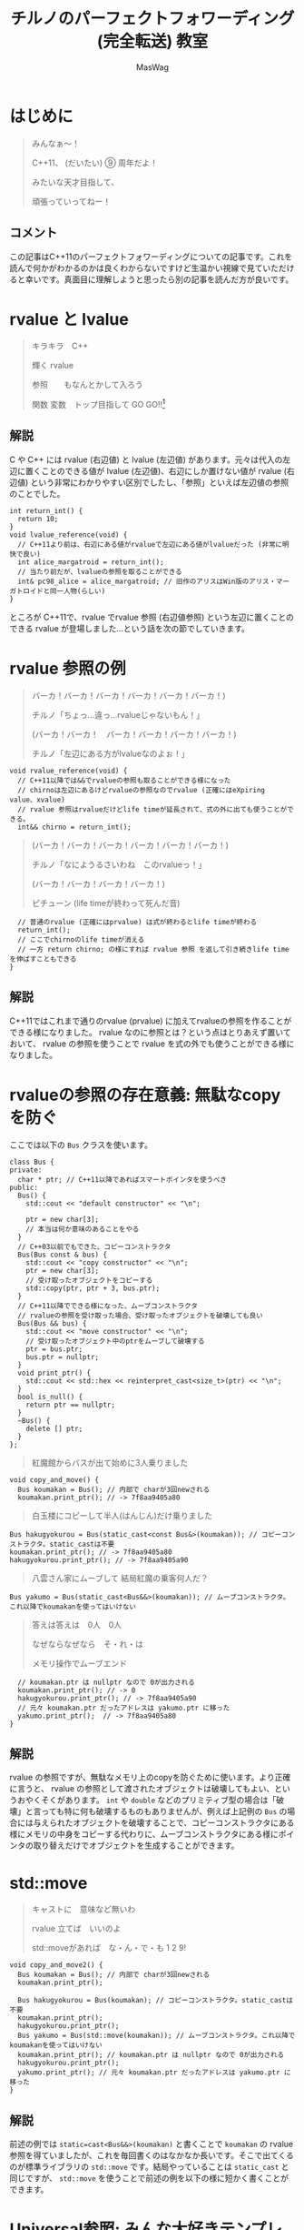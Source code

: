 #+TITLE: チルノのパーフェクトフォワーディング (完全転送) 教室
#+AUTHOR: MasWag

* COMMENT Materials

** https://cpprefjp.github.io/lang/cpp11/rvalue_ref_and_move_semantics.

** https://qiita.com/rinse_/items/cffa87016b7de49391ae

** https://timsong-cpp.github.io/cppwp/n3337/basic.lval

** https://cpplover.blogspot.com/2009/11/rvalue-reference_23.html

** NRVO?

* はじめに

#+begin_quote
みんなぁ～！　

C++11、 (だいたい) ⑨ 周年だよ！

\ruby[`あたい`]{|値|}みたいな天才目指して、

頑張っていってねー！
#+end_quote

** コメント

この記事はC++11のパーフェクトフォワーディングについての記事です。これを読んで何かがわかるのかは良くわからないですけど生温かい視線で見ていただけると幸いです。真面目に理解しようと思ったら別の記事を読んだ方が良いです。

* rvalue と lvalue

#+begin_quote
キラキラ　C++

輝く rvalue

参照　\ruby[`右辺値`]{|rvalue|}　もなんとかして入ろう

関数 変数　トップ目指して GO GO!!\footnote{この記事はC++11についての記事です。Go言語は関係ない}
#+end_quote

** 解説

C や C++ には rvalue (右辺値) と lvalue (左辺値) があります。元々は代入の左辺に置くことのできる値が lvalue (左辺値)、右辺にしか置けない値が rvalue (右辺値) という非常にわかりやすい区別でしたし、「参照」といえば左辺値の参照のことでした。

#+BEGIN_SRC c++
  int return_int() {
    return 10;
  }
  void lvalue_reference(void) {
    // C++11より前は、右辺にある値がrvalueで左辺にある値がlvalueだった (非常に明快で良い)
    int alice_margatroid = return_int();
    // 当たり前だが、lvalueの参照を取ることができる
    int& pc98_alice = alice_margatroid; // 旧作のアリスはWin版のアリス・マーガトロイドと同一人物(らしい)
  }
#+END_SRC

ところが C++11で、rvalue でrvalue 参照 (右辺値参照) という左辺に置くことのできる rvalue が登場しました…という話を次の節でしていきます。

* rvalue 参照の例

#+begin_quote
バーカ！バーカ！バーカ！バーカ！バーカ！バーカ！)

チルノ「ちょっ…違っ…rvalueじゃないもん！」

(バーカ！バーカ！　バーカ！バーカ！バーカ！バーカ！)

チルノ「左辺にある方がlvalueなのよぉ！」
#+end_quote

#+BEGIN_SRC c++
  void rvalue_reference(void) {
    // C++11以降では&&でrvalueの参照も取ることができる様になった
    // chirnoは左辺にあるけどrvalueの参照なのでrvalue (正確にはeXpiring value、xvalue)
    // rvalue 参照はrvalueだけどlife timeが延長されて、式の外に出ても使うことができる。
    int&& chirno = return_int();
#+END_SRC

#+begin_quote
(バーカ！バーカ！バーカ！バーカ！バーカ！バーカ！)

チルノ「なにようるさいわね　このrvalueっ！」

(バーカ！バーカ！バーカ！バーカ！)

ピチューン (life timeが終わって死んだ音)
#+end_quote

#+BEGIN_SRC c++
    // 普通のrvalue (正確にはprvalue) は式が終わるとlife timeが終わる
    return_int();
    // ここでchirnoのlife timeが消える
    // 一方 return chirno; の様にすれば rvalue 参照 を返して引き続きlife timeを伸ばすこともできる
  }
#+END_SRC

** 解説

C++11ではこれまで通りのrvalue (prvalue) に加えてrvalueの参照を作ることができる様になりました。 rvalue なのに参照とは？という点はとりあえず置いておいて、 rvalue の参照を使うことで rvalue を式の外でも使うことができる様になりました。

* rvalueの参照の存在意義: 無駄なcopyを防ぐ
  :PROPERTIES:
  :header-args: :noweb-ref PREVENT_COPY
  :END:

ここでは以下の =Bus= クラスを使います。

#+BEGIN_SRC c++
  class Bus {
  private:
    char * ptr; // C++11以降であればスマートポインタを使うべき
  public:
    Bus() {
      std::cout << "default constructor" << "\n";

      ptr = new char[3];
      // 本当は何か意味のあることをやる
    }
    // C++03以前でもできた、コピーコンストラクタ
    Bus(Bus const & bus) {
      std::cout << "copy constructor" << "\n";
      ptr = new char[3];
      // 受け取ったオブジェクトをコピーする
      std::copy(ptr, ptr + 3, bus.ptr);
    }
    // C++11以降でできる様になった、ムーブコンストラクタ
    // rvalueの参照を受け取った場合、受け取ったオブジェクトを破壊しても良い
    Bus(Bus && bus) {
      std::cout << "move constructor" << "\n";
      // 受け取ったオブジェクト中のptrをムーブして破壊する
      ptr = bus.ptr;
      bus.ptr = nullptr;
    }
    void print_ptr() {
      std::cout << std::hex << reinterpret_cast<size_t>(ptr) << "\n";
    }
    bool is_null() {
      return ptr == nullptr;
    }
    ~Bus() {
      delete [] ptr;
    }
  };
#+END_SRC

#+begin_quote
紅魔館からバスが出て始めに3人乗りました
#+end_quote

#+BEGIN_SRC c++
  void copy_and_move() {
    Bus koumakan = Bus(); // 内部で charが3回newされる
    koumakan.print_ptr(); // -> 7f8aa9405a80
#+END_SRC

#+begin_quote
白玉楼にコピーして半人(はんじん)だけ乗りました
#+end_quote

#+BEGIN_SRC c++
    Bus hakugyokurou = Bus(static_cast<const Bus&>(koumakan)); // コピーコンストラクタ。static_castは不要
    koumakan.print_ptr(); // -> 7f8aa9405a80
    hakugyokurou.print_ptr(); // -> 7f8aa9405a90
#+END_SRC

#+begin_quote
八雲さん家にムーブして 結局紅魔の乗客何人だ？
#+end_quote

#+BEGIN_SRC c++
    Bus yakumo = Bus(static_cast<Bus&&>(koumakan)); // ムーブコンストラクタ。これ以降でkoumakanを使ってはいけない
#+END_SRC

#+begin_quote
答えは答えは　0人　0人

なぜならなぜなら　そ・れ・は

メモリ操作でムーブエンド
#+end_quote

#+BEGIN_SRC c++
  // koumakan.ptr は nullptr なので 0が出力される
  koumakan.print_ptr(); // -> 0
  hakugyokurou.print_ptr(); // -> 7f8aa9405a90
  // 元々 koumakan.ptr だったアドレスは yakumo.ptr に移った
  yakumo.print_ptr();  // -> 7f8aa9405a80
}
#+END_SRC

** 解説

rvalue の参照ですが、無駄なメモリ上のcopyを防ぐために使います。より正確に言うと、 rvalue の参照として渡されたオブジェクトは破壊してもよい、というおやくそくがあります。 =int= や =double= などのプリミティブ型の場合は「破壊」と言っても特に何も破壊するものもありませんが、例えば上記例の =Bus= の場合には与えられたオブジェクトを破壊することで、コピーコンストラクタにある様にメモリの中身をコピーする代わりに、ムーブコンストラクタにある様にポインタの取り替えだけでオブジェクトを生成することができます。

* std::move

#+begin_quote
キャストに　意味など無いわ

rvalue 立てば　いいのよ

std::moveがあれば　な・ん・で・も 1 2 9!
#+end_quote

#+NAME: MOVE
#+BEGIN_SRC c++
  void copy_and_move2() {
    Bus koumakan = Bus(); // 内部で charが3回newされる
    koumakan.print_ptr();

    Bus hakugyokurou = Bus(koumakan); // コピーコンストラクタ。static_castは不要
    koumakan.print_ptr();
    hakugyokurou.print_ptr();
    Bus yakumo = Bus(std::move(koumakan)); // ムーブコンストラクタ。これ以降でkoumakanを使ってはいけない
    koumakan.print_ptr(); // koumakan.ptr は nullptr なので 0が出力される
    hakugyokurou.print_ptr();
    yakumo.print_ptr(); // 元々 koumakan.ptr だったアドレスは yakumo.ptr に移った
  }
#+END_SRC

** 解説

前述の例では =static=cast<Bus&&>(koumakan)= と書くことで =koumakan= の rvalue 参照を得ていましたが、これを毎回書くのはなかなか長いです。そこで出てくるのが標準ライブラリの =std::move= です。結局やっていることは =static_cast= と同じですが、 =std::move= を使うことで前述の例を以下の様に短かく書くことができます。

* Universal参照: みんな大好きテンプレート

ここからは rvalue 参照や lvalue 参照とテンプレートの関係について見ていきます。

#+begin_quote
くるくる　template　ぐるぐる　頭回る

だって　\ruby[`つぶら目玉`]{|&|}　二つ(まで)しかないのに

三本の \ruby[`針`]{|&|} なんて　ちんぷんかん
#+end_quote

#+NAME: UNIVERSAL_REFERENCE
#+BEGIN_SRC c++
  template<typename T>
  void print_if_ref(T&&) { // T 自体は lvalue 参照か 参照ではない型になる。今回の例では T は int& か intのどちらかになる
    // この static_assert の中身はC++17が必要
    static_assert(std::disjunction<std::negation<std::is_reference<T>>, std::is_lvalue_reference<T>>::value, "T is not an rvalue reference."); // T自体は参照ならばつねに lvalue の参照になる
    if (std::is_lvalue_reference<T&&>::value) { // T が int& の場合、 T&& は int& になる (T&&& -> T& と私は覚えた)
      std::cout << "lvalue ref" << std::endl;
    } else if(std::is_rvalue_reference<T&&>::value) { // T が int の場合、 T&& は int&& になる
      std::cout << "rvalue ref" << std::endl;
    }
  }

  void universal() {
    int chirno = 9;
    print_if_ref(chirno); // -> lvalue ref
    print_if_ref(9); // -> rvalue ref
    int& chirno_ref = chirno;
    print_if_ref(chirno_ref); // -> lvalue ref
  }
#+END_SRC

** 解説

みんな大好きテンプレート、 rvalue 参照とはどう組み合わせれば良いでしょうか？より具体的には、 lvalue を渡したら lvalue の参照として、rvalue を渡したら rvalue の参照として扱える様なテンプレート関数を書きたいです。

ここで出てくるのがUniversal参照です。Universal参照ではテンプレート引数 =T= に対して =T&&= と書くことで、 =T= が lvalue の場合は lvalue の参照に、 =T= が rvalue の場合は rvalue の参照として扱われます。

なお、Universal参照はテンプレートのみではなく、C++11で意味の変わった =auto= でも同様に使うことができます。

* パーフェクトフォワーディング

#+begin_quote
次々　参照出る　まだまだ　授業続く

凍る　部屋の中

参照の左辺も右辺も　気にせず

ゆっくりしていってね!!!
#+end_quote

#+NAME: PERFECT_FORWARDING
#+BEGIN_SRC c++
  template<typename T>
  void universal_pass(T&& a) {
    print_if_ref(a); // そのまま渡す
  }

  template<typename T>
  void move_pass(T&& a) {
    print_if_ref(std::move(a)); // std::moveで渡す
  }

  template<typename T>
  void perfect_forwarding_pass(T&& a) {
    print_if_ref(std::forward<T>(a)); // std::forwardで渡す
  }

  void perfect_forward() {
    int chirno = 9;
    // そのまま渡す。仮引数は lvalue として解釈される。
    universal_pass(chirno); // -> lvalue ref
    universal_pass(9); // -> lvalue ref

    // std::move で渡す。std::moveでは rvalue の参照にキャストするので、rvalueとして渡される。
    move_pass(chirno); // -> rvalue ref
    move_pass(9); // -> rvalue ref

    // std::forward で渡す。受け取った変数が lvalue の参照か rvalue の参照かに応じて適切に関数に渡すことができる。
    perfect_forwarding_pass(chirno); // -> lvalue ref
    perfect_forwarding_pass(9); // -> rvalue ref
  }
#+END_SRC

** 解説

さて、ついにタイトルにもある perfect forwarding (完全転送) が出てきました。

Universal参照で受け取った、 lvalue か rvalue のどちらの参照かわからない変数を別の関数に渡す場合はどうしたら良いでしょうか。そのまま渡せば良い様な気もしますが、仮引数は lvalue として扱われてしまうため、 rvalue の参照を受け取ったときも lvalue として渡してしまいますし、じゃあ std::move で渡せば良いかというと、今度は rvalue の参照にキャストしてしまうので lvalue の参照を受け取った場合でも rvalue の参照として渡してしまいます。

ここで出てくるのが =std::forward= です。 =std::forward= は =T= の値を見て上手い具合にキャストをしてくれるので、受け取った変数が lvalue か rvalue のどちらの参照なのかに応じて、適切に渡すことができます。なお、 =std::forward= の中身はテンプレートの特殊化で頑張って実装している様です。

* まとめ

#+begin_quote
もうバカでいいわよ！知らないっ！
#+end_quote

* COMMENT Appendix

** Motivation of rvalue reference

#+BEGIN_SRC C++ :noweb yes :results output replace
  <<PREVENT_COPY>>

  int main(int argc, char *argv[])
  {
    copy_and_move();
    return 0;
  }

#+END_SRC

#+RESULTS:
: default constructor
: 7f8aa9405a80
: copy constructor
: 7f8aa9405a80
: 7f8aa9405a90
: move constructor
: 0
: 7f8aa9405a90
: 7f8aa9405a80

** std::move
  :PROPERTIES:
  :header-args: :C :flags "-std=c++17"
  :END:

#+BEGIN_SRC C++ :noweb yes :results output replace :includes "<iostream> <algorithm>"
  <<PREVENT_COPY>>
  <<MOVE>>

  int main(int argc, char *argv[])
  {
    copy_and_move2();
    return 0;
  }

#+END_SRC

#+RESULTS:
: default constructor
: 7fbffcc05a80
: copy constructor
: 7fbffcc05a80
: 7fbffcc05a90
: move constructor
: 0
: 7fbffcc05a90
: 7fbffcc05a80

** Universal references
  :PROPERTIES:
  :header-args: :C :flags "-std=c++17"
  :END:

#+BEGIN_SRC C++ :noweb yes :results output replace :includes "<iostream> <algorithm>"
  <<UNIVERSAL_REFERENCE>>

  int main(int argc, char *argv[])
  {
    universal();
    return 0;
  }

#+END_SRC

#+RESULTS:
: lvalue ref
: rvalue ref
: lvalue ref


** Perfect forwarding
  :PROPERTIES:
  :header-args: :flags "-std=c++17"
  :END:

#+BEGIN_SRC C++ :noweb yes :results output replace :includes "<iostream> <algorithm>"
<<UNIVERSAL_REFERENCE>>
<<PERFECT_FORWARDING>>

  int main(int argc, char *argv[])
  {
    perfect_forward();
    return 0;
  }
#+END_SRC

#+RESULTS:
: lvalue ref
: lvalue ref
: rvalue ref
: rvalue ref
: lvalue ref
: rvalue ref

* COMMENT Omitted 

** (バーカ！バーカ！バーカ！バーカ！バーカ！バーカ！)
チルノ「だからバカじゃないって言ってるでしょ！」
(バーカ！バーカ！バーカ！バーカ！バーカ！バーカ！)
チルノ「いい加減にしないと冷凍するわよ！」
(バーカ！バーカ！バーカ！バーカ！バーカ！バーカ！)
チルノ「そして粉々になって死ねばいいのよ！」
(バーカ！バーカ！バーカ！バーカ！)

** 霊夢んとこの100万円の壷を誰かが割っちゃった
永遠亭のえーりんが弁償しに来ましたよ
知らんぷりのイタズラてゐ 結局 賠償金額いくら？
答えは答えは　0円　0円
なぜならなぜなら　そ・れ・は
そんな壷あるわけない

** 常識超えたところに世界の真理がある
秘密の数字目・指・し・て 1！2！9ーーー！！

** ヘラヘラニヤけながらゲラゲラ笑いながら
うっざー！因幡ウサギ可愛げもないのに
新参の厨どもはホイ☆ホイ☆ホイ☆

** 再生百万回　もれなく　愚民なんて
どういう　ことなのよ　どっちらかって言うなら
サーバー管理も　お疲れさんってとこね

** わかった！アタイがあまりにも天才だから
嫉妬してるんでしょ～？
ほんと　しょうがないわねぇ
せっかくだからアタイの天才の秘訣を
ちょっとだけ教えてあげてもいいわよ？

** あらゆるあらゆるあらゆるあらゆる
あらゆる英知を
集めて集めて集めて集めて束ねても
あたいのあたいのあたいの
あたいのあたいの丈夫な
頭に頭に頭に頭にかなわない

** 朝飯朝飯朝飯朝飯
朝飯朝飯食べたら
赤子の赤子の赤子の赤子の手をひねる
あたいはあたいはあたいはあたいは
あたいはあたいは完璧
いわゆるいわゆるいわゆるいわゆるパーフェクト

** ひゃ～くおくちょうまん　バッチリ☆

** ヤマ　オチ　意味など無いわ
キャラクター立てば　いいのよ
元気があれば　な・ん・で・も 1！2！9ーーー！！

** くるくる　時計の針　ぐるぐる　頭回る
だって　つぶら目玉　二つしかないのに
三本の針なんて　ちんぷんかん

** 次々　問題出る　まだまだ　授業続く
凍る　部屋の中
ひんやりした温度も時間も　気にせず
ゆっくりしていってね!!!

** (バーカ！バーカ！　バーカ！バーカ！バーカ！バーカ！)
チルノ「バーカ！バーカ！」
(バーカ！バーカ！　バーカ！バーカ！バーカ！バーカ！)
チルノ「バーカ！バーカ！」
(バーカ！バーカ！　バーカ！バーカ！バーカ！バーカ！)
チルノ「もう馬鹿でいいわよ！知らないっ！！」
(バーカ！バーカ！バーカ！バーカ！)



* COMMENT Original

** みんなぁ～！　

*** チルノの算数教室始まるよー☆

*** あたいみたいな天才目指して、

*** 頑張っていってねー！

** キラキラ　ダイヤモンド　

*** 輝く　星のように

*** 栄光　志望校　なんとかして入ろう

*** 天才　秀才　トップ目指して GO GO!!

** （バーカ！バーカ！バーカ！バーカ！バーカ！バーカ！)

*** チルノ「ちょっ…違っ…馬鹿じゃないもん！」

*** (バーカ！バーカ！　バーカ！バーカ！バーカ！バーカ！)

*** チルノ「馬鹿って言う方が馬鹿なのよぉ！」

*** (バーカ！バーカ！バーカ！バーカ！バーカ！バーカ！)

*** チルノ「なにようるさいわね　この馬鹿っ！」

*** (バーカ！バーカ！バーカ！バーカ！)

** 紅魔館からバスが出て始めに3人乗りました

*** 白玉楼で一人降りて半人(はんじん)だけ乗りました

*** 八雲さん家で二人降りて 結局乗客合計何人だ？

*** 答えは答えは　0人　0人

*** なぜならなぜなら　そ・れ・は

*** 幻想郷にバス無い☆

** ヤマ　オチ　意味など無いわ

*** キャラクター立てば　いいのよ

*** 元気があれば　な・ん・で・も 1 2 9!

** くるくる　時計の針　ぐるぐる　頭回る

*** だって　つぶら目玉　二つしかないのに

*** 三本の針なんて　ちんぷんかん

*** 次々　問題出る　まだまだ　授業続く

*** 凍る　部屋の中

*** ひんやりした温度も時間も　気にせず

*** ゆっくりしていってね!!!

** (バーカ！バーカ！バーカ！バーカ！バーカ！バーカ！)
チルノ「だからバカじゃないって言ってるでしょ！」
(バーカ！バーカ！バーカ！バーカ！バーカ！バーカ！)
チルノ「いい加減にしないと冷凍するわよ！」
(バーカ！バーカ！バーカ！バーカ！バーカ！バーカ！)
チルノ「そして粉々になって死ねばいいのよ！」
(バーカ！バーカ！バーカ！バーカ！)

** 霊夢んとこの100万円の壷を誰かが割っちゃった
永遠亭のえーりんが弁償しに来ましたよ
知らんぷりのイタズラてゐ 結局 賠償金額いくら？
答えは答えは　0円　0円
なぜならなぜなら　そ・れ・は
そんな壷あるわけない

** 常識超えたところに世界の真理がある
秘密の数字目・指・し・て 1！2！9ーーー！！

** ヘラヘラニヤけながらゲラゲラ笑いながら
うっざー！因幡ウサギ可愛げもないのに
新参の厨どもはホイ☆ホイ☆ホイ☆

** 再生百万回　もれなく　愚民なんて
どういう　ことなのよ　どっちらかって言うなら
サーバー管理も　お疲れさんってとこね

** わかった！アタイがあまりにも天才だから
嫉妬してるんでしょ～？
ほんと　しょうがないわねぇ
せっかくだからアタイの天才の秘訣を
ちょっとだけ教えてあげてもいいわよ？

** あらゆるあらゆるあらゆるあらゆる
あらゆる英知を
集めて集めて集めて集めて束ねても
あたいのあたいのあたいの
あたいのあたいの丈夫な
頭に頭に頭に頭にかなわない

** 朝飯朝飯朝飯朝飯
朝飯朝飯食べたら
赤子の赤子の赤子の赤子の手をひねる
あたいはあたいはあたいはあたいは
あたいはあたいは完璧
いわゆるいわゆるいわゆるいわゆるパーフェクト

** ひゃ～くおくちょうまん　バッチリ☆

** ヤマ　オチ　意味など無いわ
キャラクター立てば　いいのよ
元気があれば　な・ん・で・も 1！2！9ーーー！！

** くるくる　時計の針　ぐるぐる　頭回る
だって　つぶら目玉　二つしかないのに
三本の針なんて　ちんぷんかん

** 次々　問題出る　まだまだ　授業続く
凍る　部屋の中
ひんやりした温度も時間も　気にせず
ゆっくりしていってね!!!

** (バーカ！バーカ！　バーカ！バーカ！バーカ！バーカ！)
チルノ「バーカ！バーカ！」
(バーカ！バーカ！　バーカ！バーカ！バーカ！バーカ！)
チルノ「バーカ！バーカ！」
(バーカ！バーカ！　バーカ！バーカ！バーカ！バーカ！)
チルノ「もう馬鹿でいいわよ！知らないっ！！」
(バーカ！バーカ！バーカ！バーカ！)

